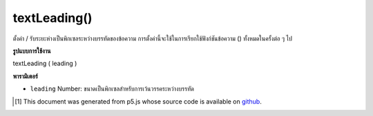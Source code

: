 .. raw:: html

	<script src="https://sketch.netpie.io/widget/p5-widget.js"></script>

textLeading()
=============

ตั้งค่า / รับระยะห่างเป็นพิกเซลระหว่างบรรทัดของข้อความ การตั้งค่านี้จะใช้ในการเรียกใช้ฟังก์ชันข้อความ () ทั้งหมดในครั้งต่อ ๆ ไป

.. Sets/gets the spacing, in pixels, between lines of text. This
.. setting will be used in all subsequent calls to the text() function.

**รูปแบบการใช้งาน**

textLeading ( leading )

**พารามิเตอร์**

- ``leading``  Number: ขนาดเป็นพิกเซลสำหรับการเว้นวรรคระหว่างบรรทัด

.. ``leading``  Number: the size in pixels for spacing between lines

..  [#f1] This document was generated from p5.js whose source code is available on `github <https://github.com/processing/p5.js>`_.
